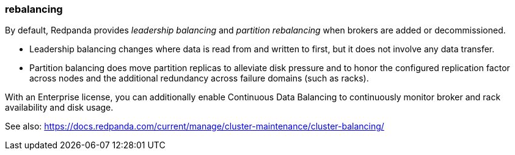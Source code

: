 === rebalancing
:term-name: rebalancing
:hover-text: Process of redistributing partitions and partition leadership for improved performance. 

By default, Redpanda provides _leadership balancing_ and _partition rebalancing_ when brokers are added or decommissioned. 

- Leadership balancing changes where data is read from and written to first, but it does not involve any data transfer. 
- Partition balancing does move partition replicas to alleviate disk pressure and to honor the configured replication factor across nodes and the additional redundancy across failure domains (such as racks). 

With an Enterprise license, you can additionally enable Continuous Data Balancing to continuously monitor broker and rack availability and disk usage.

See also: https://docs.redpanda.com/current/manage/cluster-maintenance/cluster-balancing/ 